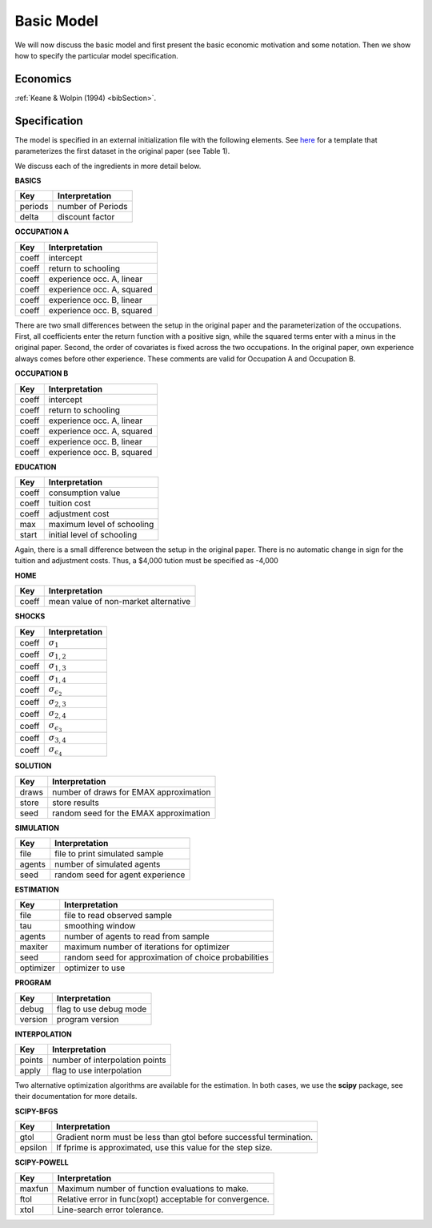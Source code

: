 .. _specification:

Basic Model
===========

We will now discuss the basic model and first present the basic economic motivation and some notation. Then we show how to specify the particular model specification.

Economics
---------

:ref:`Keane & Wolpin (1994) <bibSection>`.


Specification
-------------

The model is specified in an external initialization file with the following elements. See `here <https://github.com/restudToolbox/package/blob/master/examples/data_one.ini>`_ for a template that parameterizes the first dataset in the original paper (see Table 1). 

We discuss each of the ingredients in more detail below.

**BASICS**

=======  ================== 
Key      Interpretation      
=======  ==================  
periods  number of Periods  
delta    discount factor
=======  ================== 

**OCCUPATION A**

=======  ======================== 
Key      Interpretation      
=======  ======================== 
coeff    intercept  
coeff    return to schooling
coeff    experience occ. A, linear
coeff    experience occ. A, squared
coeff    experience occ. B, linear  
coeff    experience occ. B, squared
=======  ======================== 

There are two small differences between the setup in the original paper and the parameterization of the occupations. First, all coefficients enter the return function with a positive sign, while the squared terms enter with a minus in the original paper. Second, the order of covariates is fixed across the two occupations. In the original paper, own experience always comes before other experience. These comments are valid for Occupation A and Occupation B.

**OCCUPATION B**

=======  ======================== 
Key      Interpretation      
=======  ======================== 
coeff    intercept  
coeff    return to schooling
coeff    experience occ. A, linear
coeff    experience occ. A, squared
coeff    experience occ. B, linear  
coeff    experience occ. B, squared
=======  ======================== 

**EDUCATION**

=======  ==========================
Key      Interpretation      
=======  ========================== 
coeff    consumption value
coeff    tuition cost
coeff    adjustment cost
max      maximum level of schooling
start    initial level of schooling
=======  ========================== 

Again, there is a small difference between the setup in the original paper. There is no automatic change in sign for the tuition and adjustment costs. Thus, a \$4,000 tution must be specified as -4,000


**HOME**

=======  ==========================
Key      Interpretation      
=======  ========================== 
coeff    mean value of non-market alternative
=======  ========================== 

**SHOCKS**

=======  ==========================
Key      Interpretation      
=======  ========================== 
coeff    :math:`\sigma_{1}`
coeff    :math:`\sigma_{1,2}`
coeff    :math:`\sigma_{1,3}`
coeff    :math:`\sigma_{1,4}`
coeff    :math:`\sigma_{\epsilon_{2}}`
coeff    :math:`\sigma_{2,3}`
coeff    :math:`\sigma_{2,4}`
coeff    :math:`\sigma_{\epsilon_{3}}`
coeff    :math:`\sigma_{3,4}`
coeff    :math:`\sigma_{\epsilon_{4}}`
=======  ========================== 

**SOLUTION**

=======  ==========================
Key      Interpretation      
=======  ========================== 
draws    number of draws for EMAX approximation
store    store results
seed     random seed for the EMAX approximation
=======  ========================== 

**SIMULATION**

=======  ==========================
Key      Interpretation      
=======  ========================== 
file     file to print simulated sample
agents   number of simulated agents
seed     random seed for agent experience
=======  ========================== 


**ESTIMATION**

=========  ==========================
Key        Interpretation      
=========  ==========================
file       file to read observed sample
tau        smoothing window
agents     number of agents to read from sample
maxiter    maximum number of iterations for optimizer
seed       random seed for approximation of choice probabilities
optimizer  optimizer to use
=========  ==========================

**PROGRAM**

=======     ==========================
Key         Interpretation      
=======     ========================== 
debug       flag to use debug mode
version     program version
=======     ========================== 


**INTERPOLATION**

=======     ==========================
Key         Interpretation      
=======     ========================== 
points      number of interpolation points
apply       flag to use interpolation
=======     ========================== 

Two alternative optimization algorithms are available for the estimation. In both cases, we use the **scipy** package, see their documentation for more details.

**SCIPY-BFGS**

=======     ==========================
Key         Interpretation      
=======     ========================== 
gtol        Gradient norm must be less than gtol before successful termination.
epsilon     If fprime is approximated, use this value for the step size.
=======     ========================== 

**SCIPY-POWELL**

=======     ==========================
Key         Interpretation      
=======     ========================== 
maxfun      Maximum number of function evaluations to make.        
ftol        Relative error in func(xopt) acceptable for convergence.      
xtol        Line-search error tolerance.         
=======     ========================== 
